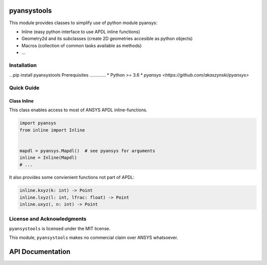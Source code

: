 pyansystools
============
.. image:: https://img.shields.io/pypi/v/pyansystools.svg
    :target: https://pypi.org/project/pyansystools/

.. image:: http://img.shields.io/:license-MIT-blue.svg?style=flat-square
    :target: http://badges.MIT-license.org

This module provides classes to simplify use of python module pyansys:

* Inline (easy python interface to use APDL inline functions)
* Geometry2d and its subclasses (create 2D geometries accesible as python objects)
* Macros (collection of common tasks available as methods)
* ...

Installation
------------
...pip install pyansystools
Prerequisites
.............
* Python >= 3.6
* `pyansys <https://github.com/akaszynski/pyansys>`


Quick Guide
-----------

Class Inline
............
This class enables access to most of ANSYS APDL inline-functions.

.. code:: python

    import pyansys
    from inline import Inline


    mapdl = pyansys.Mapdl()  # see pyansys for arguments
    inline = Inline(Mapdl)
    # ...

It also provides some convienient functions not part of APDL:

.. code:: python

    inline.kxyz(k: int) -> Point
    inline.lxyz(l: int, lfrac: float) -> Point
    inline.uxyz(, n: int) -> Point


License and Acknowledgments
---------------------------
``pyansystools`` is licensed under the MIT license.

This module, ``pyansystools`` makes no commercial claim over ANSYS whatsoever.


API Documentation
=================
